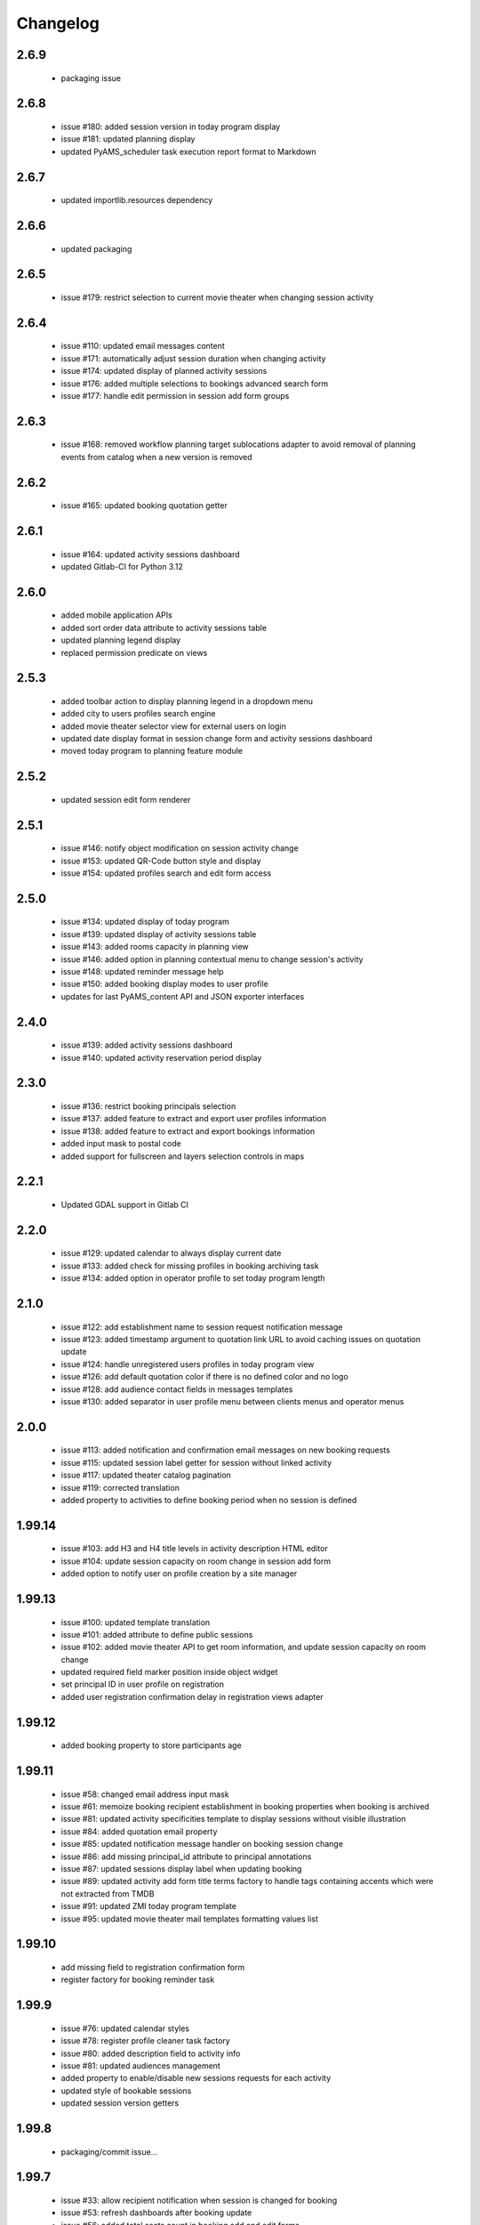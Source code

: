 Changelog
=========

2.6.9
-----
 - packaging issue

2.6.8
-----
 - issue #180: added session version in today program display
 - issue #181: updated planning display
 - updated PyAMS_scheduler task execution report format to Markdown

2.6.7
-----
 - updated importlib.resources dependency

2.6.6
-----
 - updated packaging

2.6.5
-----
 - issue #179: restrict selection to current movie theater when changing session activity

2.6.4
-----
 - issue #110: updated email messages content
 - issue #171: automatically adjust session duration when changing activity
 - issue #174: updated display of planned activity sessions
 - issue #176: added multiple selections to bookings advanced search form
 - issue #177: handle edit permission in session add form groups

2.6.3
-----
 - issue #168: removed workflow planning target sublocations adapter to avoid removal of planning
   events from catalog when a new version is removed

2.6.2
-----
 - issue #165: updated booking quotation getter

2.6.1
-----
 - issue #164: updated activity sessions dashboard
 - updated Gitlab-CI for Python 3.12

2.6.0
-----
 - added mobile application APIs
 - added sort order data attribute to activity sessions table
 - updated planning legend display
 - replaced permission predicate on views

2.5.3
-----
 - added toolbar action to display planning legend in a dropdown menu
 - added city to users profiles search engine
 - added movie theater selector view for external users on login
 - updated date display format in session change form and activity sessions dashboard
 - moved today program to planning feature module

2.5.2
-----
 - updated session edit form renderer

2.5.1
-----
 - issue #146: notify object modification on session activity change
 - issue #153: updated QR-Code button style and display
 - issue #154: updated profiles search and edit form access

2.5.0
-----
 - issue #134: updated display of today program
 - issue #139: updated display of activity sessions table
 - issue #143: added rooms capacity in planning view
 - issue #146: added option in planning contextual menu to change session's activity
 - issue #148: updated reminder message help
 - issue #150: added booking display modes to user profile
 - updates for last PyAMS_content API and JSON exporter interfaces

2.4.0
-----
 - issue #139: added activity sessions dashboard
 - issue #140: updated activity reservation period display

2.3.0
-----
 - issue #136: restrict booking principals selection
 - issue #137: added feature to extract and export user profiles information
 - issue #138: added feature to extract and export bookings information
 - added input mask to postal code
 - added support for fullscreen and layers selection controls in maps

2.2.1
-----
 - Updated GDAL support in Gitlab CI

2.2.0
-----
 - issue #129: updated calendar to always display current date
 - issue #133: added check for missing profiles in booking archiving task
 - issue #134: added option in operator profile to set today program length

2.1.0
-----
 - issue #122: add establishment name to session request notification message
 - issue #123: added timestamp argument to quotation link URL to avoid caching issues on quotation update
 - issue #124: handle unregistered users profiles in today program view
 - issue #126: add default quotation color if there is no defined color and no logo
 - issue #128: add audience contact fields in messages templates
 - issue #130: added separator in user profile menu between clients menus and operator menus

2.0.0
-----
 - issue #113: added notification and confirmation email messages on new booking requests
 - issue #115: updated session label getter for session without linked activity
 - issue #117: updated theater catalog pagination
 - issue #119: corrected translation
 - added property to activities to define booking period when no session is defined

1.99.14
-------
 - issue #103: add H3 and H4 title levels in activity description HTML editor
 - issue #104: update session capacity on room change in session add form
 - added option to notify user on profile creation by a site manager

1.99.13
-------
 - issue #100: updated template translation
 - issue #101: added attribute to define public sessions
 - issue #102: added movie theater API to get room information, and update session capacity on room change
 - updated required field marker position inside object widget
 - set principal ID in user profile on registration
 - added user registration confirmation delay in registration views adapter

1.99.12
-------
 - added booking property to store participants age

1.99.11
-------
 - issue #58: changed email address input mask
 - issue #61: memoize booking recipient establishment in booking properties when booking is archived
 - issue #81: updated activity specificities template to display sessions without visible illustration
 - issue #84: added quotation email property
 - issue #85: updated notification message handler on booking session change
 - issue #86: add missing principal_id attribute to principal annotations
 - issue #87: updated sessions display label when updating booking
 - issue #89: updated activity add form title terms factory to handle tags containing accents
   which were not extracted from TMDB
 - issue #91: updated ZMI today program template
 - issue #95: updated movie theater mail templates formatting values list

1.99.10
-------
 - add missing field to registration confirmation form
 - register factory for booking reminder task

1.99.9
------
 - issue #76: updated calendar styles
 - issue #78: register profile cleaner task factory
 - issue #80: added description field to activity info
 - issue #81: updated audiences management
 - added property to enable/disable new sessions requests for each activity
 - updated style of bookable sessions
 - updated session version getters

1.99.8
------
 - packaging/commit issue...

1.99.7
------
 - issue #33: allow recipient notification when session is changed for booking
 - issue #53: refresh dashboards after booking update
 - issue #56: added total seats count in booking add and edit forms
 - issue #60: quotation update
 - issue #62: manage deletion for rooms, audiences and prices
 - issue #67: update style of required fields in object widget
 - issue #68: problem with empty reminder messages
 - issue #69: updated datetime picker styles
 - issue #71: added property to set the number of weeks for which to display sessions in calendar portlet renderer
 - issue #72: removed end time from session label
 - added rotation effect to filters switchers
 - updated navigation link style
 - use factories to create scheduler tasks
 - replaced "datetime.utcnow()" with "datetime.now(timezone.utc)"
 - updated CSS styles and other minor corrections

1.99.6.2
--------
 - added missing Javascript resources to Git

1.99.6.1
--------
 - packaging issue

1.99.6
------
 - added paragraphs support to movie theaters
 - added workflow publication support to movie theaters
 - updated skin colors and styles
 - display warning message when removing session with bookings
 - updated header logo getter
 - pre-select audience on new booking request
 - added movie theater SEO adapter
 - updated calendar event target URL
 - added link to catalog entry data from session booking form
 - updated refresh callbacks after booking workflow status update

1.99.5.1
--------
 - added control in page header renderer

1.99.5
------
 - issue #33: allow recipient notification when session is changed for booking
 - issue #34: automatically update sesion capacity when moved to a new room with higher capacity
 - issue #35: update dashboard on booking update
 - added user profile views
 - updated portlets and renderers for menus, navigation and styles

1.99.4
------
 - issue #27: added theater setting to set first week day displayed in calendars
 - issue #30: updated actions used to update content illustrations from medias gallery
 - issue #31: added free accompanists count in booking data
 - issue #32: allow direct booking validation from creation form
 - updated event title getter
 - updated user profile edit form
 - added column priority getter for use in responsive tables

1.99.3
------
 - issue #21: added display of principal phone number
 - issue #22: updated shared content header viewlet to add button to go back to dashboard
 - issue #25: updated prompt of activity selection widget
 - issue #26: added support for vertical synchronization of calendars
 - issue #27: removed theater week view from calendar
 - issue #30: added action to set content illustration from medias gallery image
 - issue #31: updated accompagnists price handler in quotations

1.99.2.4
--------
 - removed code dependency on OAuth authentication module (bis!)

1.99.2.3
--------
 - removed code dependency on OAuth authentication module

1.99.2.2
--------
 - updated tests requirements

1.99.2.1
--------
 - issue #24: updated booking value getter in dashboards

1.99.2
------
 - updated menus order
 - added paragraphs factory settings support to movie theater
 - updated booking recipient label
 - added structure type attribute to user profile
 - disable autocomplete on user profile creation form
 - added structures types references table
 - renamed MSC skin
 - updated movie theater breadcrumbs
 - added marker interface to user dashboard views
 - updated translations
 - updated session seats
 - updated session label adapter
 - added button in booking add form to automatically redirect to validation form after creation
 - updated AJAX finder URL to only get activities declared inside movie theater
 - removed unused fields from address
 - added tooltips on calendar events
 - added permission and role to manage references tables
 - allow theater manager to assign role to other managers
 - include TMDB images as gallery paragraph instead of global gallery
 - removed gallery support on catalog entries
 - disabled paragraphs associations menu
 - updated illustrations adapters
 - updated activity types forms (fixes issue #6)
 - added condition on bookings button display
 - added missing picture to Git
 - updated theater planning menu position

1.99.1
------
 - added edit forms content getters
 - added custom catalog entry roles adapters
 - removed roles restrictions menu entries from theater navigation menu
 - removed source folder from movie theater activity types properties (issue #6)
 - changed reminder delay unit from hours to days (issue #4]
 - updated theater settings edit form (issue #4)

1.99.0.1
--------
 - fixed packaging issue

1.99.0
------
 - first preliminary release
